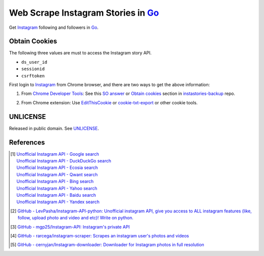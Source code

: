 ===================================
Web Scrape Instagram Stories in Go_
===================================

.. image:: https://img.shields.io/badge/Language-Go-blue.svg
   :target: https://golang.org/

.. image:: https://godoc.org/github.com/siongui/goigfollow?status.png
   :target: https://godoc.org/github.com/siongui/goigfollow

.. image:: https://api.travis-ci.org/siongui/goigfollow.png?branch=master
   :target: https://travis-ci.org/siongui/goigfollow

.. image:: https://goreportcard.com/badge/github.com/siongui/goigfollow
   :target: https://goreportcard.com/report/github.com/siongui/goigfollow

.. image:: https://img.shields.io/badge/license-Unlicense-blue.svg
   :target: https://raw.githubusercontent.com/siongui/goigfollow/master/UNLICENSE

.. image:: https://img.shields.io/badge/Status-Beta-brightgreen.svg

.. image:: https://img.shields.io/twitter/url/https/github.com/siongui/goigfollow.svg?style=social
   :target: https://twitter.com/intent/tweet?text=Wow:&url=%5Bobject%20Object%5D


Get Instagram_ following and followers in Go_.


Obtain Cookies
++++++++++++++

The following three values are must to access the Instagram story API.

- ``ds_user_id``
- ``sessionid``
- ``csrftoken``

First login to Instagram_ from Chrome browser, and there are two ways to get the
above information:

1. From `Chrome Developer Tools`_: See this `SO answer`_ or `Obtain cookies`_
   section in `instastories-backup`_ repo.

.. image:: https://i.stack.imgur.com/psJLZ.png
   :align: center
   :alt: ds_user_id sessionid csrftoken

2. From Chrome extension: Use EditThisCookie_ or `cookie-txt-export`_ or other
   cookie tools.


UNLICENSE
+++++++++

Released in public domain. See UNLICENSE_.


References
++++++++++

.. [1] | `Unofficial Instagram API - Google search <https://www.google.com/search?q=Unofficial+Instagram+API>`_
       | `Unofficial Instagram API - DuckDuckGo search <https://duckduckgo.com/?q=Unofficial+Instagram+API>`_
       | `Unofficial Instagram API - Ecosia search <https://www.ecosia.org/search?q=Unofficial+Instagram+API>`_
       | `Unofficial Instagram API - Qwant search <https://www.qwant.com/?q=Unofficial+Instagram+API>`_
       | `Unofficial Instagram API - Bing search <https://www.bing.com/search?q=Unofficial+Instagram+API>`_
       | `Unofficial Instagram API - Yahoo search <https://search.yahoo.com/search?p=Unofficial+Instagram+API>`_
       | `Unofficial Instagram API - Baidu search <https://www.baidu.com/s?wd=Unofficial+Instagram+API>`_
       | `Unofficial Instagram API - Yandex search <https://www.yandex.com/search/?text=Unofficial+Instagram+API>`_
.. [2] `GitHub - LevPasha/Instagram-API-python: Unofficial instagram API, give you access to ALL instagram features (like, follow, upload photo and video and etc)! Write on python. <https://github.com/LevPasha/Instagram-API-python>`_
.. [3] `GitHub - mgp25/Instagram-API: Instagram's private API <https://github.com/mgp25/Instagram-API>`_
.. [4] `GitHub - rarcega/instagram-scraper: Scrapes an instagram user's photos and videos <https://github.com/rarcega/instagram-scraper>`_
.. [5] `GitHub - cernyjan/Instagram-downloader: Downloader for Instagram photos in full resolution <https://github.com/cernyjan/Instagram-downloader>`_


.. _Go: https://golang.org/
.. _UNLICENSE: http://unlicense.org/
.. _Web Scrape: https://www.google.com/search?q=Web+Scrape
.. _EditThisCookie: https://www.google.com/search?q=EditThisCookie
.. _cookie-txt-export: https://github.com/siongui/cookie-txt-export.go
.. _Obtain cookies: https://github.com/hoschiCZ/instastories-backup#obtain-cookies
.. _instastories-backup: https://github.com/hoschiCZ/instastories-backup
.. _Chrome Developer Tools: https://developer.chrome.com/devtools
.. _SO answer: https://stackoverflow.com/a/44773079
.. _Instagram: https://www.instagram.com/
.. _goinsta: https://github.com/ahmdrz/goinsta
.. _types.go: https://github.com/ahmdrz/goinsta/blob/master/response/types.go
